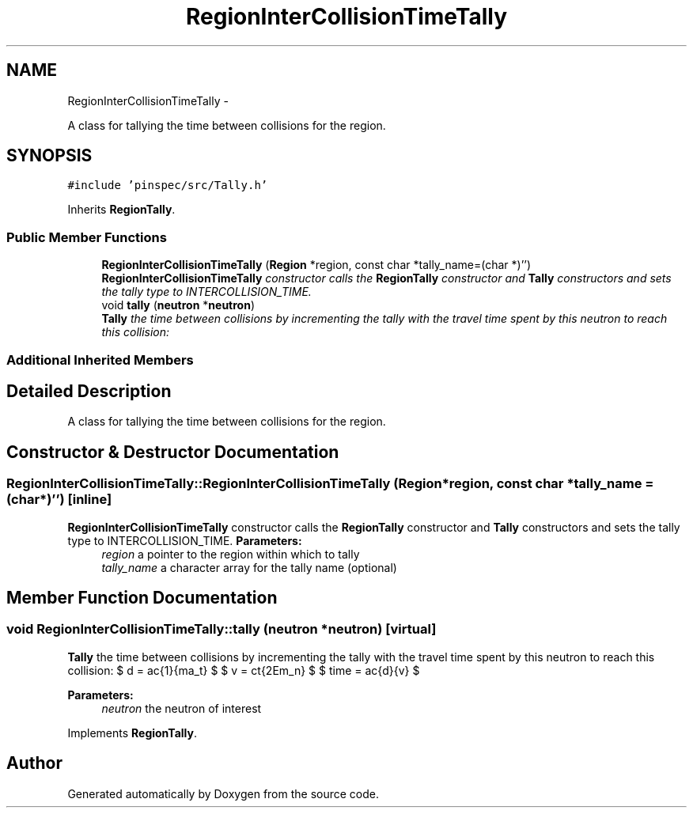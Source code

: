 .TH "RegionInterCollisionTimeTally" 3 "Thu Apr 11 2013" "Version v0.1" "Doxygen" \" -*- nroff -*-
.ad l
.nh
.SH NAME
RegionInterCollisionTimeTally \- 
.PP
A class for tallying the time between collisions for the region\&.  

.SH SYNOPSIS
.br
.PP
.PP
\fC#include 'pinspec/src/Tally\&.h'\fP
.PP
Inherits \fBRegionTally\fP\&.
.SS "Public Member Functions"

.in +1c
.ti -1c
.RI "\fBRegionInterCollisionTimeTally\fP (\fBRegion\fP *region, const char *tally_name=(char *)'')"
.br
.RI "\fI\fBRegionInterCollisionTimeTally\fP constructor calls the \fBRegionTally\fP constructor and \fBTally\fP constructors and sets the tally type to INTERCOLLISION_TIME\&. \fP"
.ti -1c
.RI "void \fBtally\fP (\fBneutron\fP *\fBneutron\fP)"
.br
.RI "\fI\fBTally\fP the time between collisions by incrementing the tally with the travel time spent by this neutron to reach this collision: \fP"
.in -1c
.SS "Additional Inherited Members"
.SH "Detailed Description"
.PP 
A class for tallying the time between collisions for the region\&. 
.SH "Constructor & Destructor Documentation"
.PP 
.SS "RegionInterCollisionTimeTally::RegionInterCollisionTimeTally (\fBRegion\fP *region, const char *tally_name = \fC(char*)''\fP)\fC [inline]\fP"

.PP
\fBRegionInterCollisionTimeTally\fP constructor calls the \fBRegionTally\fP constructor and \fBTally\fP constructors and sets the tally type to INTERCOLLISION_TIME\&. \fBParameters:\fP
.RS 4
\fIregion\fP a pointer to the region within which to tally 
.br
\fItally_name\fP a character array for the tally name (optional) 
.RE
.PP

.SH "Member Function Documentation"
.PP 
.SS "void RegionInterCollisionTimeTally::tally (\fBneutron\fP *neutron)\fC [virtual]\fP"

.PP
\fBTally\fP the time between collisions by incrementing the tally with the travel time spent by this neutron to reach this collision: $ d = \frac{1}{\Sigma_t} $ $ v = c\sqrt{2Em_n} $ $ time = \frac{d}{v} $ 
.PP
\fBParameters:\fP
.RS 4
\fIneutron\fP the neutron of interest 
.RE
.PP

.PP
Implements \fBRegionTally\fP\&.

.SH "Author"
.PP 
Generated automatically by Doxygen from the source code\&.
